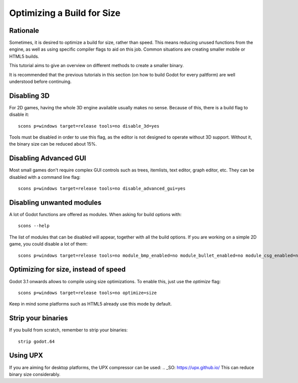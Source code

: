 .. _doc_optimizing_for_size:

Optimizing a Build for Size
===========================

.. highlight:: shell

Rationale
------------

Sometimes, it is desired to optimize a build for size, rather than speed.
This means reducing unused functions from the engine, as well as using specific compiler flags to aid on this job. Common situations are creating smaller mobile or HTML5 builds.

This tutorial aims to give an overview on different methods to create a smaller binary.

It is recommended that the previous tutorials in this section (on how to build Godot for every paltform) are well understood before continuing.

Disabling 3D
-------------

For 2D games, having the whole 3D engine available usually makes no sense. Because of this, there is a build flag to disable it:

::

	scons p=windows target=release tools=no disable_3d=yes

Tools must be disabled in order to use this flag, as the editor is not designed to operate without 3D support. Without it, the binary size can be reduced about 15%.

Disabling Advanced GUI
-----------------------

Most small games don't require complex GUI controls such as trees, itemlists, text editor, graph editor, etc. They can be disabled with a command line flag:

::

	scons p=windows target=release tools=no disable_advanced_gui=yes

Disabling unwanted modules
--------------------------

A lot of Godot functions are offered as modules. When asking for build options with:

::

	scons --help

The list of modules that can be disabled will appear, together with all the build options. If you are working on a simple 2D game, you could disable a lot of them:

::

	scons p=windows target=release tools=no module_bmp_enabled=no module_bullet_enabled=no module_csg_enabled=no module_dds_enabled=no module_enet_enabled=no module_etc_enabled=no module_gdnative_enabled=no module_gridmap_enabled=no module_hdr_enabled=no module_mbedtls_enabled=no module_mobile_vr_enabled=no module_mono_enabled=no module_opus_enabled=no module_pvr_enabled=no module_recast_enabled=no module_regex_enabled=no module_squish_enabled=no module_tga_enabled=no module_thekla_unwrap_enabled=no module_theora_enabled=no module_tinyexr_enabled=no module_vorbis_enabled=no module_webm_enabled=no module_websocket_enabled=no

Optimizing for size, instead of speed
--------------------------------------

Godot 3.1 onwards allows to compile using size optimizations. To enable this, just use the *optimize* flag:

::

	scons p=windows target=release tools=no optimize=size

Keep in mind some platforms such as HTML5 already use this mode by default.

Strip your binaries
-------------------

If you build from scratch, remember to strip your binaries:

::

	strip godot.64


Using UPX
---------

If you are aiming for desktop platforms, the UPX compressor can be used:
.. _SO: https://upx.github.io/
This can reduce binary size considerably.

